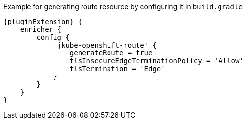 .Example for generating route resource by configuring it in `build.gradle`
[source,groovy,indent=0,subs="verbatim,quotes,attributes"]
----
{pluginExtension} {
    enricher {
        config {
            'jkube-openshift-route' {
                generateRoute = true
                tlsInsecureEdgeTerminationPolicy = 'Allow'
                tlsTermination = 'Edge'
            }
        }
    }
}
----